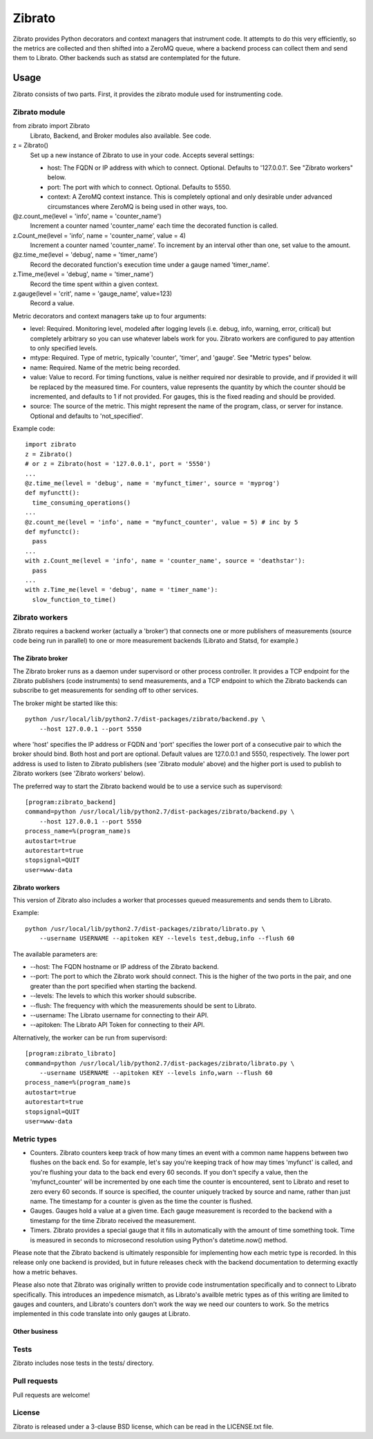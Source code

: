 Zibrato
==========

Zibrato provides Python decorators and context managers that instrument code.
It attempts to do this very efficiently, so the metrics are collected and
then shifted into a ZeroMQ queue, where a backend process can collect them
and send them to Librato. Other backends such as statsd are contemplated for
the future.

Usage
-----

Zibrato consists of two parts. First, it provides the zibrato module used for
instrumenting code.

Zibrato module
______________

from zibrato import Zibrato
    Librato, Backend, and Broker modules also available. See code.

z = Zibrato()
    Set up a new instance of Zibrato to use in your code. Accepts several
    settings:

    * host: The FQDN or IP address with which to connect. Optional.
      Defaults to '127.0.0.1'. See "Zibrato workers" below.
    * port: The port with which to connect. Optional. Defaults to 5550.
    * context: A ZeroMQ context instance. This is completely optional and
      only desirable under advanced circumstances where ZeroMQ is being
      used in other ways, too.

@z.count_me(level = 'info', name = 'counter_name')
    Increment a counter named 'counter_name' each time the decorated function
    is called.

z.Count_me(level = 'info', name = 'counter_name', value = 4)
    Increment a counter named 'counter_name'. To increment by an interval other
    than one, set value to the amount.

@z.time_me(level = 'debug', name = 'timer_name')
    Record the decorated function's execution time under a gauge named
    'timer_name'.

z.Time_me(level = 'debug', name = 'timer_name')
    Record the time spent within a given context.
  
z.gauge(level = 'crit', name = 'gauge_name', value=123)
    Record a value.

Metric decorators and context managers take up to four arguments:

* level: Required. Monitoring level, modeled after logging levels (i.e.
  debug, info, warning, error, critical) but completely arbitrary so you
  can use whatever labels work for you. Zibrato workers are configured to
  pay attention to only specified levels.
* mtype: Required. Type of metric, typically 'counter', 'timer', and
  'gauge'. See "Metric types" below.
* name: Required. Name of the metric being recorded.
* value: Value to record. For timing functions, value is neither required
  nor desirable to provide, and if provided it will be replaced by the
  measured time. For counters, value represents the quantity by which the
  counter should be incremented, and defaults to 1 if not provided. For
  gauges, this is the fixed reading and should be provided.
* source: The source of the metric. This might represent the name of the
  program, class, or server for instance. Optional and defaults to
  'not_specified'.

Example code::

    import zibrato
    z = Zibrato()
    # or z = Zibrato(host = '127.0.0.1', port = '5550')
    ...
    @z.time_me(level = 'debug', name = 'myfunct_timer', source = 'myprog')
    def myfunctt():
      time_consuming_operations()
    ...
    @z.count_me(level = 'info', name = "myfunct_counter', value = 5) # inc by 5
    def myfunctc():
      pass
    ...
    with z.Count_me(level = 'info', name = 'counter_name', source = 'deathstar'):
      pass
    ...
    with z.Time_me(level = 'debug', name = 'timer_name'):
      slow_function_to_time()

Zibrato workers
_______________

Zibrato requires a backend worker (actually a 'broker') that connects one or
more publishers of measurements (source code being run in parallel) to one or
more measurement backends (Librato and Statsd, for example.)

The Zibrato broker
++++++++++++++++++

The Zibrato broker runs as a daemon under supervisord or other process
controller. It provides a TCP endpoint for the Zibrato publishers (code
instruments) to send measurements, and a TCP endpoint to which the Zibrato
backends can subscribe to get measurements for sending off to other services.

The broker might be started like this::

    python /usr/local/lib/python2.7/dist-packages/zibrato/backend.py \
        --host 127.0.0.1 --port 5550

where 'host' specifies the IP address or FQDN and 'port' specifies the lower
port of a consecutive pair to which the broker should bind. Both host and port
are optional. Default values are 127.0.0.1 and 5550, respectively. The lower
port address is used to listen to Zibrato publishers (see 'Zibrato module'
above) and the higher port is used to publish to Zibrato workers (see 'Zibrato
workers' below).

The preferred way to start the Zibrato backend would be to use a service such
as supervisord::

    [program:zibrato_backend]
    command=python /usr/local/lib/python2.7/dist-packages/zibrato/backend.py \
        --host 127.0.0.1 --port 5550
    process_name=%(program_name)s
    autostart=true
    autorestart=true
    stopsignal=QUIT
    user=www-data

Zibrato workers
+++++++++++++++

This version of Zibrato also includes a worker that processes queued
measurements and sends them to Librato.

Example::

    python /usr/local/lib/python2.7/dist-packages/zibrato/librato.py \
        --username USERNAME --apitoken KEY --levels test,debug,info --flush 60

The available parameters are:

* --host: The FQDN hostname or IP address of the Zibrato backend.
* --port: The port to which the Zibrato work should connect. This is the
  higher of the two ports in the pair, and one greater than the port
  specified when starting the backend.
* --levels: The levels to which this worker should subscribe.
* --flush: The frequency with which the measurements should be sent to
  Librato.
* --username: The Librato username for connecting to their API.
* --apitoken: The Librato API Token for connecting to their API.

Alternatively, the worker can be run from supervisord::

    [program:zibrato_librato]
    command=python /usr/local/lib/python2.7/dist-packages/zibrato/librato.py \
        --username USERNAME --apitoken KEY --levels info,warn --flush 60
    process_name=%(program_name)s
    autostart=true
    autorestart=true
    stopsignal=QUIT
    user=www-data

Metric types
____________

* Counters. Zibrato counters keep track of how many times an event with
  a common name happens between two flushes on the back end. So for
  example, let's say you're keeping track of how may times 'myfunct' is
  called, and you're flushing your data to the back end every 60 seconds.
  If you don't specify a value, then the 'myfunct_counter' will be
  incremented by one each time the counter is encountered, sent to Librato
  and reset to zero every 60 seconds. If source is specified, the counter
  uniquely tracked by source and name, rather than just name. The
  timestamp for a counter is given as the time the counter is flushed.
* Gauges. Gauges hold a value at a given time. Each gauge measurement
  is recorded to the backend with a timestamp for the time Zibrato
  received the measurement.
* Timers. Zibrato provides a special gauge that it fills in automatically
  with the amount of time something took. Time is measured in seconds to
  microsecond resolution using Python's datetime.now() method.

Please note that the Zibrato backend is ultimately responsible for
implementing how each metric type is recorded. In this release only one
backend is provided, but in future releases check with the backend
documentation to determing exactly how a metric behaves.

Please also note that Zibrato was originally written to provide code
instrumentation specifically and to connect to Librato specifically. This
introduces an impedence mismatch, as Librato's availble metric types as of
this writing are limited to gauges and counters, and Librato's counters
don't work the way we need our counters to work. So the metrics implemented
in this code translate into only gauges at Librato.

Other business
++++++++++++++

Tests
_____

Zibrato includes nose tests in the tests/ directory.

Pull requests
_____________

Pull requests are welcome!

License
_______

Zibrato is released under a 3-clause BSD license, which can be read in the
LICENSE.txt file.
